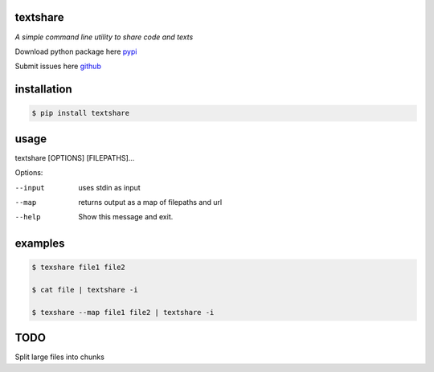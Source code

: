 =========
textshare
=========

*A simple command line utility to share code and texts*

Download python package here `pypi <https://pypi.python.org/pypi/textshare/>`_

Submit issues here `github <https://github.com/bindingofisaac/textshare>`_

============
installation
============

.. code-block:: bash

    $ pip install textshare

=====
usage
=====

textshare [OPTIONS] [FILEPATHS]...

Options:

--input      uses stdin as input

--map        returns output as a map of filepaths and url

--help       Show this message and exit.

========
examples
========

.. code-block:: bash 

    $ texshare file1 file2
    
    $ cat file | textshare -i

    $ texshare --map file1 file2 | textshare -i

====
TODO
====

Split large files into chunks
